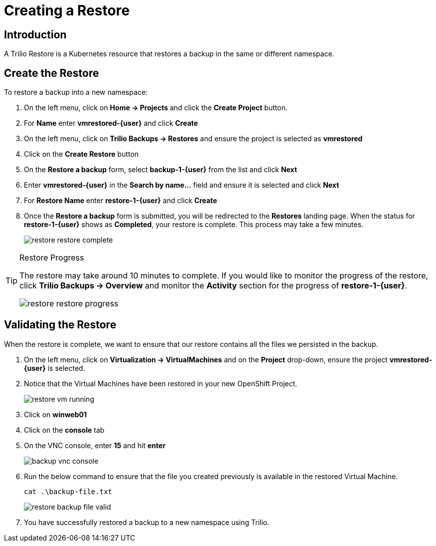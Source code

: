 = Creating a Restore

== Introduction

A Trilio Restore is a Kubernetes resource that restores a backup in the same or different namespace.

== Create the Restore
To restore a backup into a new namespace:

. On the left menu, click on *Home -> Projects* and click the *Create Project* button.
. For *Name* enter *vmrestored-{user}* and click *Create*
. On the left menu, click on *Trilio Backups -> Restores* and ensure the project is selected as *vmrestored*
. Click on the *Create Restore* button
. On the *Restore a backup* form, select *backup-1-{user}* from the list and click *Next*
. Enter *vmrestored-{user}* in the *Search by name...* field and ensure it is selected and click *Next*
. For *Restore Name* enter *restore-1-{user}* and click *Create*
. Once the *Restore a backup* form is submitted, you will be redirected to the *Restores* landing page.
When the status for *restore-1-{user}* shows as *Completed*, your restore is complete.
This process may take a few minutes.
+
image::restore-restore-complete.png[]

[TIP]
.Restore Progress
====
The restore may take around 10 minutes to complete.
If you would like to monitor the progress of the restore, click *Trilio Backups -> Overview* and monitor the *Activity* section for the progress of *restore-1-{user}*.

image::restore-restore-progress.png[]
====

== Validating the Restore
When the restore is complete, we want to ensure that our restore contains all the files we persisted in the backup.

. On the left menu, click on *Virtualization -> VirtualMachines* and on the *Project* drop-down, ensure the project *vmrestored-{user}* is selected.
. Notice that the Virtual Machines have been restored in your new OpenShift Project.
+
image::restore-vm-running.png[]
+
. Click on *winweb01*
. Click on the *console* tab
. On the VNC console, enter *15* and hit *enter*
+
image::backup-vnc-console.png[]
+
. Run the below command to ensure that the file you created previously is available in the restored Virtual Machine.
+
[source,sh,role=execute]
----
cat .\backup-file.txt
----
+
image::restore-backup-file-valid.png[]
+
. You have successfully restored a backup to a new namespace using Trilio.
